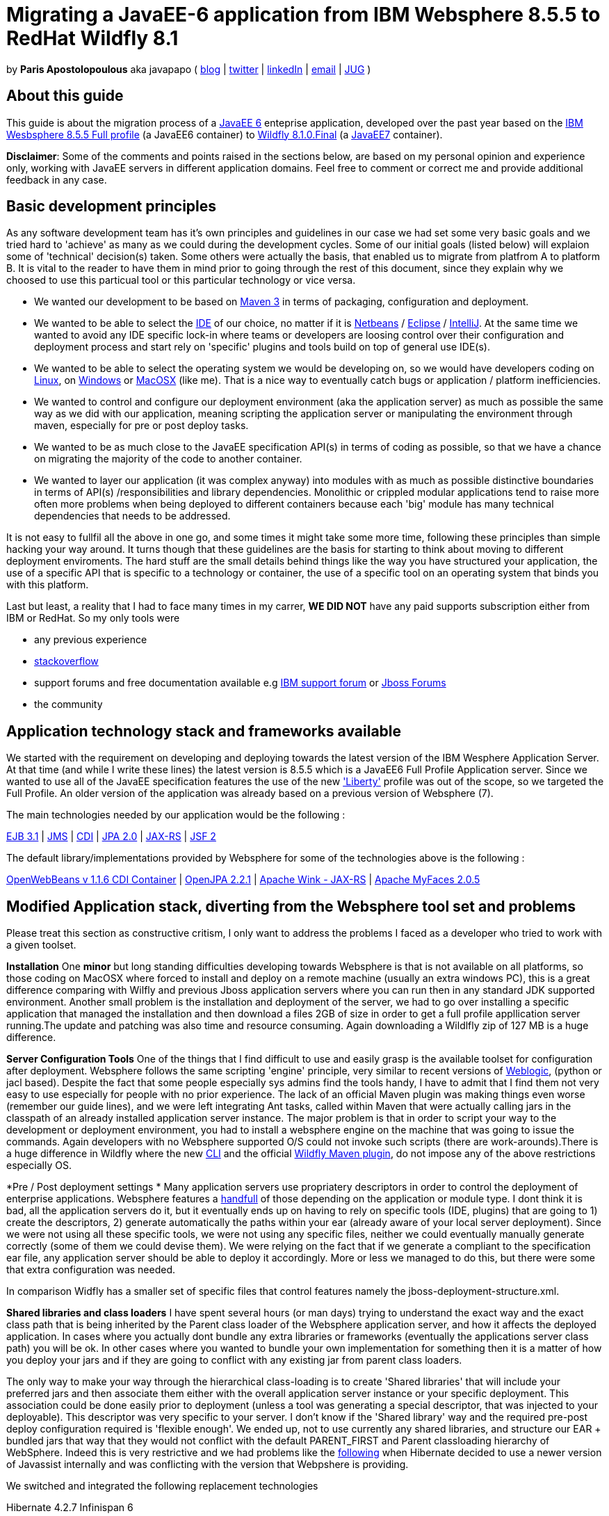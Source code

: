 = Migrating a JavaEE-6 application from IBM Websphere 8.5.5 to RedHat Wildfly 8.1 

by *Paris Apostolopoulous* aka javapapo ( http://javapapo.blogspot.com[blog] | https://twitter.com/javapapo[twitter] | http://gr.linkedin.com/in/javaneze/[linkedIn] | mailto:javapapo@mac.com[email] | http://www.jhug.gr[JUG] )


About this guide
----------------
This guide is about the migration process of a https://jcp.org/en/jsr/detail?id=316[JavaEE 6] enteprise application, developed over the past year based on the
http://www-03.ibm.com/software/products/en/appserv-was[IBM Wesbsphere 8.5.5 Full profile] (a JavaEE6 container) to http://wildfly.org/[Wildfly 8.1.0.Final] (a http://www.oracle.com/technetwork/java/javaee/tech/index.html[JavaEE7] container).

*Disclaimer*: Some of the comments and points raised in the sections below, are based on my personal opinion and experience only, working with JavaEE servers in different application domains. Feel free to comment or correct me and provide additional feedback in any case. 

Basic development principles
-----------------------------
As any software development team  has it's own principles and guidelines in our case we had set some very basic goals and we tried hard to 'achieve' as many as we could during the development cycles. Some of our initial goals (listed below) will
explaion some of 'technical' decision(s) taken. Some others were actually the basis, that enabled us to migrate from platfrom A to platform B. It is vital to the reader to have them in mind prior to going through
the rest of this document, since they explain why we choosed to use this particual tool or this particular technology or vice versa.

* We wanted our development to be based on http://maven.apache.org/[Maven 3] in terms of packaging, configuration and deployment. 
* We wanted to be able to select the http://en.wikipedia.org/wiki/Integrated_development_environment[IDE] of our choice, no matter if it is https://netbeans.org/[Netbeans] / https://www.eclipse.org[Eclipse] / http://www.jetbrains.com/idea/[IntelliJ]. At the same time we wanted to avoid any IDE specific lock-in where teams or developers are loosing control over their configuration and deployment process and start rely on 'specific' plugins and tools build on top of general use IDE(s).
* We wanted to be able to select the operating system we would be developing on, so we would have developers coding on http://en.wikipedia.org/wiki/Linux[Linux], on http://en.wikipedia.org/wiki/Microsoft_Windows[Windows] or http://en.wikipedia.org/wiki/MacOSX[MacOSX] (like me). That is a nice way to eventually catch bugs or application / platform inefficiencies.
* We wanted to control and configure our deployment environment (aka the application server) as much as possible the same way as we did with our application, meaning scripting the application server or manipulating the environment through maven, especially for pre or post deploy tasks.
* We wanted to be as much close to the JavaEE specification API(s) in terms of coding as possible, so that we have a chance on migrating the majority of the code to another container.
* We wanted to layer our application (it was complex anyway) into modules with as much as possible distinctive boundaries in terms of API(s) /responsibilities and library dependencies. Monolithic or crippled modular applications tend to raise more often more problems when being deployed to different containers because each 'big' module has many technical dependencies that needs to be addressed.


It is not easy to fullfil all the above in one go, and some times it might take some more time, following these principles than simple hacking your way around. It turns though that these  guidelines are the basis for starting to think about moving to different deployment enviroments. The hard stuff are the small details behind things like the way you have structured your application, the use of a specific API that is specific to a technology or container, the use of a specific tool on an operating system that binds you with this platform. 

Last but least, a reality that I had to face many times in my carrer, *WE DID NOT* have any paid supports subscription either from IBM or RedHat. So my only tools were 

* any previous experience
* http://stackoverflow.com/[stackoverflow]
* support forums and free documentation available e.g https://www.ibm.com/developerworks/community/forums/html/[IBM support forum] or https://community.jboss.org/welcome[Jboss Forums]
* the community 

Application technology stack and frameworks available
----------------------------------------------------
We started with the requirement on developing and deploying towards the latest version of the IBM Wesphere Application Server. At that time (and while I write these lines) the latest version is 8.5.5 which is a JavaEE6 Full Profile Application server. Since we wanted to use all of the JavaEE specification features the use of the new https://developer.ibm.com/wasdev/2013/03/29/introducing_the_liberty_profile/['Liberty'] profile was out of the scope, so we targeted the Full Profile. An older version of the application was already based on a previous version of Websphere (7). 

The main technologies needed  by our application would be the following :

http://www.oracle.com/technetwork/java/javaee/ejb-141389.html[EJB 3.1] | http://docs.oracle.com/javaee/6/tutorial/doc/bnceh.html[JMS] | http://docs.oracle.com/javaee/6/tutorial/doc/giwhl.html[CDI] | http://www.oracle.com/technetwork/java/javaee/tech/persistence-jsp-140049.html[JPA 2.0] | http://docs.oracle.com/javaee/6/tutorial/doc/giepu.html[JAX-RS] 
| http://docs.oracle.com/javaee/6/tutorial/doc/bnaph.html[JSF 2]

The default library/implementations provided by Websphere for some of the technologies above is the following :

http://openwebbeans.apache.org/[OpenWebBeans v 1.1.6 CDI Container] | http://openjpa.apache.org/documentation.html[OpenJPA 2.2.1] | http://wink.apache.org/[Apache Wink - JAX-RS] | http://myfaces.apache.org/[Apache MyFaces 2.0.5]


Modified Application stack, diverting from the Websphere tool set and problems
------------------------------------------------------------------------------
Please treat this section as constructive critism, I only want to address the problems I faced as a developer who tried to work with a given toolset.

*Installation*
One *minor* but long standing difficulties developing towards Websphere is that is not available on all platforms, so those coding on MacOSX where forced to install and deploy on a remote machine (usually an extra windows PC), this is a great difference comparing with Wilfly and previous Jboss application servers where you can run then in any standard JDK supported environment. Another small problem is the installation and deployment of the server, we had to go over installing a specific application that managed the installation and then download a files 2GB of size in order to get a full profile appllication server running.The update and patching was also time and resource consuming. Again downloading a Wildlfly zip of 127 MB is a huge difference.

*Server Configuration Tools*
One of the things that I find difficult to use and easily grasp is the available toolset for configuration after deployment. Websphere follows the same scripting 'engine' principle, very similar to recent versions of http://www.oracle.com/technetwork/middleware/weblogic/overview/index.html[Weblogic], (python or jacl based). Despite the fact that some people especially sys admins find the tools handy, I have to admit that I find them not very easy to use especially for people with no prior experience. The lack of an official Maven plugin was making things even worse (remember our guide lines), and we were left  integrating Ant tasks, called within Maven that were actually calling jars in the classpath of an already installed application server instance. The major problem is that in order to script your way to the development or deployment environment, you had to install a websphere engine on the machine that was going to issue the commands. Again developers with no Websphere supported O/S could not invoke such scripts (there are work-arounds).There is a huge difference in Wildfly where the new https://docs.jboss.org/author/display/WFLY8/CLI+Recipes[CLI] and the official https://docs.jboss.org/wildfly/plugins/maven/latest/[Wildfly Maven plugin], do not impose any of the above restrictions especially OS. 

*Pre / Post deployment settings *
Many application servers use propriatery descriptors in order to control the deployment of enterprise applications. Websphere features a http://pic.dhe.ibm.com/infocenter/rsahelp/v8/index.jsp?topic=%2Fcom.ibm.servertools.doc%2Ftopics%2Fcenhcear.html[handfull] of those depending on the application or module type. I dont think it is bad, all the application servers do it, but it eventually ends up on having to rely on specific tools (IDE, plugins) that are going to 1) create the descriptors, 2) generate automatically the paths within your ear (already aware of your local server deployment). Since we were not using all these specific tools, we were not using any specific files, neither we could eventually manually generate correctly (some of them we could devise them). We were relying on the fact that if we generate a compliant to the specification ear file, any application server should be able to deploy it accordingly. More or less we managed to do this, but there were some that extra configuration was needed.

In comparison Widfly has a smaller set of specific files that control features namely the jboss-deployment-structure.xml.

*Shared libraries and class loaders*
I have spent several hours (or man days) trying to understand the exact way and the exact class path that is being inherited by the Parent class loader of the Websphere application server, and how it affects the deployed application. In cases where you actually dont bundle any extra libraries or frameworks (eventually the applications server class path) you will be ok. In other cases where you wanted to bundle your own implementation for something then it is a matter of how you deploy your jars and if they are going to conflict with any existing jar from parent class loaders.

The only way to make your way through the hierarchical class-loading is to create 'Shared libraries' that will include your preferred jars and then associate them either with the overall application server instance or your specific deployment. This association could be done easily prior to deployment (unless a tool was generating a special descriptor, that was injected to your deployable). This descriptor was very specific to your server. I don't know if the 'Shared library' way and the required pre-post deploy configuration required is 'flexible enough'. We ended up, not to use currently any shared libraries, and structure our EAR + bundled jars that way that they would not conflict with the default PARENT_FIRST and Parent classloading hierarchy of WebSphere. Indeed this is very restrictive and we had problems like the https://hibernate.atlassian.net/browse/HHH-8778[following] when Hibernate decided to use a newer version of Javassist internally and was conflicting with the version that Webpshere is providing.


We switched and integrated the following replacement technologies

Hibernate 4.2.7 
Infinispan 6


Java EE specification forward compatibility
-------------------------------------------

Wildfly Configuration Specifics
-------------------------------




